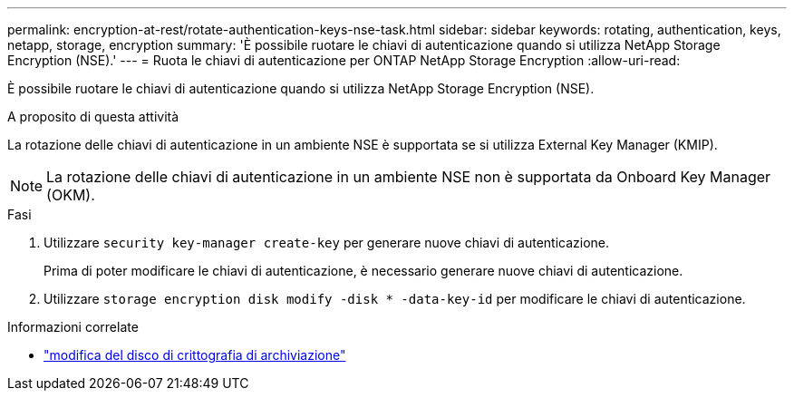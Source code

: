 ---
permalink: encryption-at-rest/rotate-authentication-keys-nse-task.html 
sidebar: sidebar 
keywords: rotating, authentication, keys, netapp, storage, encryption 
summary: 'È possibile ruotare le chiavi di autenticazione quando si utilizza NetApp Storage Encryption (NSE).' 
---
= Ruota le chiavi di autenticazione per ONTAP NetApp Storage Encryption
:allow-uri-read: 


[role="lead"]
È possibile ruotare le chiavi di autenticazione quando si utilizza NetApp Storage Encryption (NSE).

.A proposito di questa attività
La rotazione delle chiavi di autenticazione in un ambiente NSE è supportata se si utilizza External Key Manager (KMIP).


NOTE: La rotazione delle chiavi di autenticazione in un ambiente NSE non è supportata da Onboard Key Manager (OKM).

.Fasi
. Utilizzare `security key-manager create-key` per generare nuove chiavi di autenticazione.
+
Prima di poter modificare le chiavi di autenticazione, è necessario generare nuove chiavi di autenticazione.

. Utilizzare `storage encryption disk modify -disk * -data-key-id` per modificare le chiavi di autenticazione.


.Informazioni correlate
* link:https://docs.netapp.com/us-en/ontap-cli/storage-encryption-disk-modify.html["modifica del disco di crittografia di archiviazione"^]

